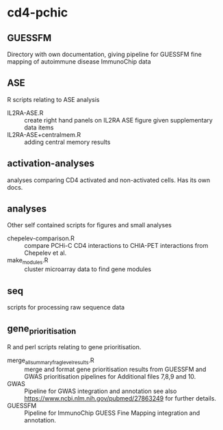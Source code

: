 * cd4-pchic
** GUESSFM 
Directory with own documentation, giving pipeline for GUESSFM fine mapping of autoimmune disease ImmunoChip data

** ASE
R scripts relating to ASE analysis
- IL2RA-ASE.R :: create right hand panels on IL2RA ASE figure given supplementary data items
- IL2RA-ASE+centralmem.R :: adding central memory results
** activation-analyses
 analyses comparing CD4 activated and non-activated cells.  Has its own docs.


** analyses
Other self contained scripts for figures and small analyses

- chepelev-comparison.R :: compare PCHi-C CD4 interactions to CHIA-PET interactions from Chepelev et al.
- make_modules.R :: cluster microarray data to find gene modules
** seq
scripts for processing raw sequence data
** gene_prioritisation
R and perl scripts relating to gene prioritisation.

- merge_all_summary_frag_level_results.R :: merge and format gene prioritisation results from GUESSFM and GWAS prioritisation pipelines for Additional files 7,8,9 and 10. 
- GWAS :: Pipeline for GWAS integration and annotation see also https://www.ncbi.nlm.nih.gov/pubmed/27863249 for further details.
- GUESSFM :: Pipeline for ImmunoChip GUESS Fine Mapping integration and annotation.
# Local Variables:
# firestarter: (org-md-export-to-markdown)
# End:
